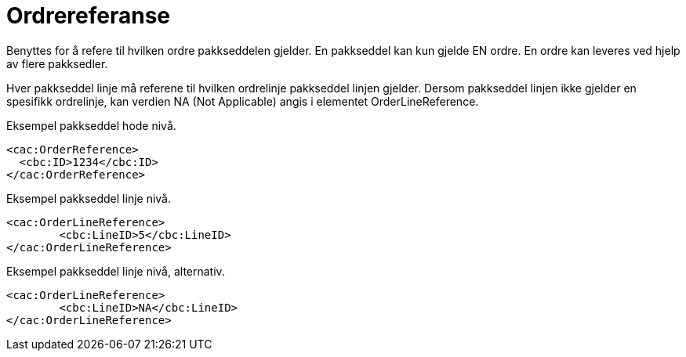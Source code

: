 = Ordrereferanse

Benyttes for å refere til hvilken ordre pakkseddelen gjelder.  En pakkseddel kan kun gjelde EN ordre.  En ordre kan leveres ved hjelp av flere pakksedler.

Hver pakkseddel linje må referene til hvilken ordrelinje pakkseddel linjen gjelder.  Dersom pakkseddel linjen ikke gjelder en spesifikk ordrelinje, kan verdien NA  (Not Applicable) angis i elementet OrderLineReference.

[source,xml]
.Eksempel pakkseddel hode nivå.
----
<cac:OrderReference>
  <cbc:ID>1234</cbc:ID>
</cac:OrderReference>
----

[source,xml]
.Eksempel pakkseddel linje nivå.
----
<cac:OrderLineReference>
	<cbc:LineID>5</cbc:LineID>
</cac:OrderLineReference>
----

[source,xml]
.Eksempel pakkseddel linje nivå, alternativ.
----
<cac:OrderLineReference>
	<cbc:LineID>NA</cbc:LineID>
</cac:OrderLineReference>
----
